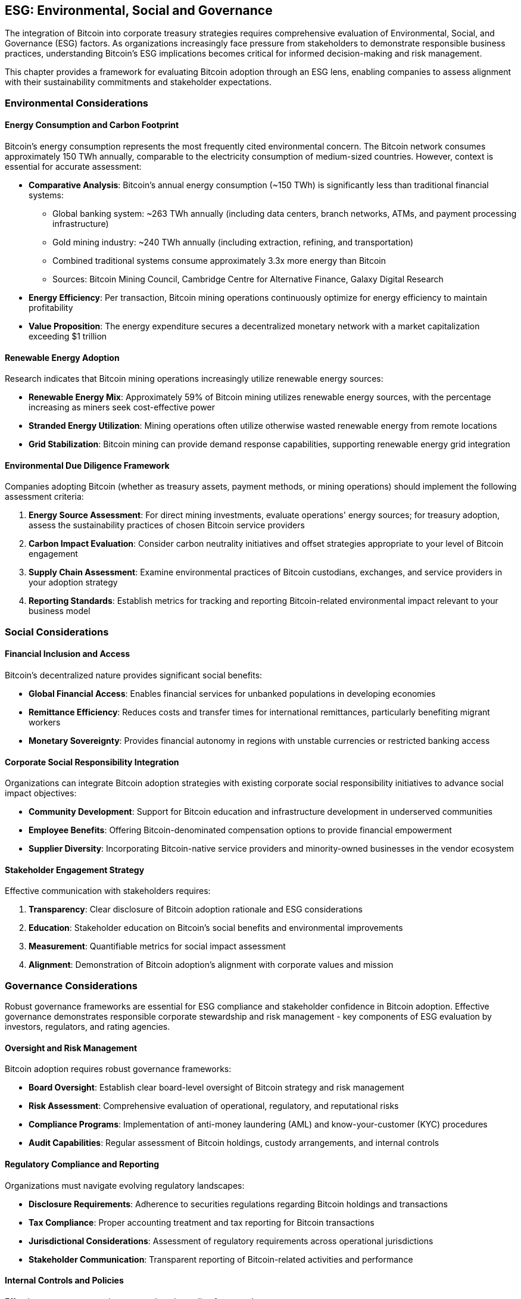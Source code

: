 == ESG: Environmental, Social and Governance

The integration of Bitcoin into corporate treasury strategies requires comprehensive evaluation of Environmental, Social, and Governance (ESG) factors. As organizations increasingly face pressure from stakeholders to demonstrate responsible business practices, understanding Bitcoin's ESG implications becomes critical for informed decision-making and risk management.

This chapter provides a framework for evaluating Bitcoin adoption through an ESG lens, enabling companies to assess alignment with their sustainability commitments and stakeholder expectations.

=== Environmental Considerations

==== Energy Consumption and Carbon Footprint

Bitcoin's energy consumption represents the most frequently cited environmental concern. The Bitcoin network consumes approximately 150 TWh annually, comparable to the electricity consumption of medium-sized countries. However, context is essential for accurate assessment:

* **Comparative Analysis**: Bitcoin's annual energy consumption (~150 TWh) is significantly less than traditional financial systems:
  - Global banking system: ~263 TWh annually (including data centers, branch networks, ATMs, and payment processing infrastructure)
  - Gold mining industry: ~240 TWh annually (including extraction, refining, and transportation)
  - Combined traditional systems consume approximately 3.3x more energy than Bitcoin
  - Sources: Bitcoin Mining Council, Cambridge Centre for Alternative Finance, Galaxy Digital Research
* **Energy Efficiency**: Per transaction, Bitcoin mining operations continuously optimize for energy efficiency to maintain profitability
* **Value Proposition**: The energy expenditure secures a decentralized monetary network with a market capitalization exceeding $1 trillion

==== Renewable Energy Adoption

Research indicates that Bitcoin mining operations increasingly utilize renewable energy sources:

* **Renewable Energy Mix**: Approximately 59% of Bitcoin mining utilizes renewable energy sources, with the percentage increasing as miners seek cost-effective power
* **Stranded Energy Utilization**: Mining operations often utilize otherwise wasted renewable energy from remote locations
* **Grid Stabilization**: Bitcoin mining can provide demand response capabilities, supporting renewable energy grid integration

==== Environmental Due Diligence Framework

Companies adopting Bitcoin (whether as treasury assets, payment methods, or mining operations) should implement the following assessment criteria:

1. **Energy Source Assessment**: For direct mining investments, evaluate operations' energy sources; for treasury adoption, assess the sustainability practices of chosen Bitcoin service providers
2. **Carbon Impact Evaluation**: Consider carbon neutrality initiatives and offset strategies appropriate to your level of Bitcoin engagement
3. **Supply Chain Assessment**: Examine environmental practices of Bitcoin custodians, exchanges, and service providers in your adoption strategy
4. **Reporting Standards**: Establish metrics for tracking and reporting Bitcoin-related environmental impact relevant to your business model

=== Social Considerations

==== Financial Inclusion and Access

Bitcoin's decentralized nature provides significant social benefits:

* **Global Financial Access**: Enables financial services for unbanked populations in developing economies
* **Remittance Efficiency**: Reduces costs and transfer times for international remittances, particularly benefiting migrant workers
* **Monetary Sovereignty**: Provides financial autonomy in regions with unstable currencies or restricted banking access

==== Corporate Social Responsibility Integration

Organizations can integrate Bitcoin adoption strategies with existing corporate social responsibility initiatives to advance social impact objectives:

* **Community Development**: Support for Bitcoin education and infrastructure development in underserved communities
* **Employee Benefits**: Offering Bitcoin-denominated compensation options to provide financial empowerment
* **Supplier Diversity**: Incorporating Bitcoin-native service providers and minority-owned businesses in the vendor ecosystem

==== Stakeholder Engagement Strategy

Effective communication with stakeholders requires:

1. **Transparency**: Clear disclosure of Bitcoin adoption rationale and ESG considerations
2. **Education**: Stakeholder education on Bitcoin's social benefits and environmental improvements
3. **Measurement**: Quantifiable metrics for social impact assessment
4. **Alignment**: Demonstration of Bitcoin adoption's alignment with corporate values and mission

=== Governance Considerations

Robust governance frameworks are essential for ESG compliance and stakeholder confidence in Bitcoin adoption. Effective governance demonstrates responsible corporate stewardship and risk management - key components of ESG evaluation by investors, regulators, and rating agencies.

==== Oversight and Risk Management

Bitcoin adoption requires robust governance frameworks:

* **Board Oversight**: Establish clear board-level oversight of Bitcoin strategy and risk management
* **Risk Assessment**: Comprehensive evaluation of operational, regulatory, and reputational risks
* **Compliance Programs**: Implementation of anti-money laundering (AML) and know-your-customer (KYC) procedures
* **Audit Capabilities**: Regular assessment of Bitcoin holdings, custody arrangements, and internal controls

==== Regulatory Compliance and Reporting

Organizations must navigate evolving regulatory landscapes:

* **Disclosure Requirements**: Adherence to securities regulations regarding Bitcoin holdings and transactions
* **Tax Compliance**: Proper accounting treatment and tax reporting for Bitcoin transactions
* **Jurisdictional Considerations**: Assessment of regulatory requirements across operational jurisdictions
* **Stakeholder Communication**: Transparent reporting of Bitcoin-related activities and performance

==== Internal Controls and Policies

Effective governance requires comprehensive policy frameworks:

1. **Treasury Policy**: Clear guidelines for Bitcoin allocation, custody, and transaction authorization
2. **Risk Limits**: Defined exposure limits and risk management procedures
3. **Operational Controls**: Multi-signature wallets, segregation of duties, and transaction monitoring
4. **Incident Response**: Procedures for addressing security breaches, operational failures, and regulatory changes

=== ESG Implementation Framework

==== Assessment and Planning

Organizations should conduct comprehensive ESG assessment:

1. **Baseline Evaluation**: Current ESG performance and stakeholder expectations
2. **Gap Analysis**: Identification of areas requiring attention or improvement
3. **Integration Strategy**: Alignment of Bitcoin adoption with existing ESG initiatives
4. **Performance Metrics**: Establishment of measurable ESG outcomes and reporting standards

==== Stakeholder Engagement

Effective ESG implementation requires proactive stakeholder management:

* **Investor Relations**: Clear communication of ESG considerations and performance
* **Employee Engagement**: Education and involvement in ESG initiatives
* **Community Outreach**: Participation in Bitcoin education and development initiatives
* **Regulatory Engagement**: Proactive engagement with regulatory bodies and industry associations

==== Continuous Improvement

ESG considerations require ongoing attention and adaptation:

1. **Regular Assessment**: Periodic review of ESG performance and stakeholder feedback
2. **Industry Benchmarking**: Comparison with industry best practices and peer performance
3. **Technology Evolution**: Adaptation to improvements in Bitcoin energy efficiency and environmental impact
4. **Regulatory Updates**: Continuous monitoring and compliance with evolving ESG requirements

=== Conclusion

Bitcoin adoption within corporate treasury strategies can align with strong ESG performance when implemented thoughtfully. The environmental impact, while significant, continues to improve through renewable energy adoption and technological advancement. Social benefits include financial inclusion and economic empowerment, particularly in underserved markets. Governance considerations require robust oversight, compliance frameworks, and stakeholder engagement.

Organizations that proactively address ESG considerations in their Bitcoin adoption strategies position themselves for sustainable long-term value creation while meeting stakeholder expectations for responsible business practices. The key to success lies in comprehensive assessment, transparent communication, and continuous improvement in ESG performance measurement and reporting.